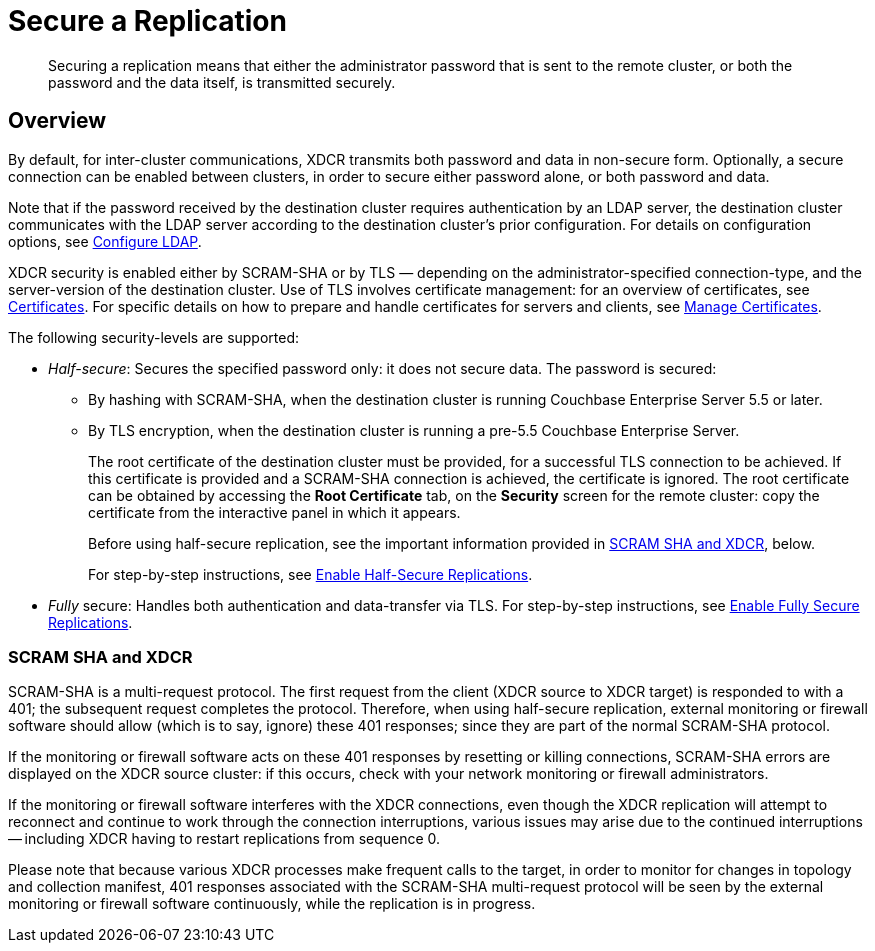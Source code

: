 = Secure a Replication
:description: Securing a replication means that either the administrator password that is sent to the remote cluster, or both the password and the data itself, is transmitted securely.
:page-aliases: xdcr:xdcr-managing-security

[abstract]
{description}

[#xcdr_security_overview]
== Overview

By default, for inter-cluster communications, XDCR transmits both password and data in non-secure form.
Optionally, a secure connection can be enabled between clusters, in order to secure either password alone, or both password and data.

Note that if the password received by the destination cluster requires authentication by an LDAP server, the destination cluster communicates with the LDAP server according to the destination cluster's prior configuration.
For details on configuration options, see xref:manage:manage-security/configure-ldap.adoc[Configure LDAP].

XDCR security is enabled either by SCRAM-SHA or by TLS — depending on the administrator-specified connection-type, and the server-version of the destination cluster.
Use of TLS involves certificate management: for an overview of certificates, see xref:learn:security/certificates.adoc[Certificates].
For specific details on how to prepare and handle certificates for servers and clients, see xref:manage:manage-security/manage-certificates.adoc[Manage Certificates].

The following security-levels are supported:

* _Half-secure_: Secures the specified password only: it does not secure data.
The password is secured:

** By hashing with SCRAM-SHA, when the destination cluster is running Couchbase Enterprise Server 5.5 or later.
** By TLS encryption, when the destination cluster is running a pre-5.5 Couchbase Enterprise Server.
+
The root certificate of the destination cluster must be provided, for a successful TLS connection to be achieved.
If this certificate is provided and a SCRAM-SHA connection is achieved, the certificate is ignored.
The root certificate can be obtained by accessing the *Root Certificate* tab, on the *Security* screen for the remote cluster: copy the certificate from the interactive panel in which it appears.
+
Before using half-secure replication, see the important information provided in xref:#scram-sha-and-xdcr[SCRAM SHA and XDCR], below.
+
For step-by-step instructions, see xref:manage:manage-xdcr/enable-half-secure-replication.adoc[Enable Half-Secure Replications].

* _Fully_ secure: Handles both authentication and data-transfer via TLS.
For step-by-step instructions, see xref:manage:manage-xdcr/enable-full-secure-replication.adoc[Enable Fully Secure Replications].

[#scram-sha-and-xdcr]
=== SCRAM SHA and XDCR

SCRAM-SHA is a multi-request protocol.
The first request from the client (XDCR source to XDCR target) is responded to with a 401; the subsequent request completes the protocol.
Therefore, when using half-secure replication, external monitoring or firewall software should allow (which is to say, ignore) these 401 responses; since they are part of the normal SCRAM-SHA protocol.

If the monitoring or firewall software acts on these 401 responses by resetting or killing connections, SCRAM-SHA errors are displayed on the XDCR source cluster: if this occurs, check with your network monitoring or firewall administrators.

If the monitoring or firewall software interferes with the XDCR connections, even though the XDCR replication will attempt to reconnect and continue to work through the connection interruptions, various issues may arise due to the continued interruptions -- including XDCR having to restart replications from sequence 0.

Please note that because various XDCR processes make frequent calls to the target, in order to monitor for changes in topology and collection manifest, 401 responses associated with the SCRAM-SHA multi-request protocol will be seen by the external monitoring or firewall software continuously, while the replication is in progress.
